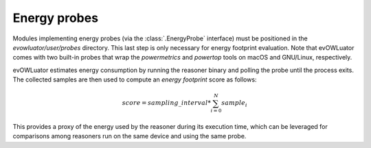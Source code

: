 =============
Energy probes
=============

Modules implementing energy probes (via the :class:`.EnergyProbe` interface) must be positioned
in the `evowluator/user/probes` directory. This last step is only necessary
for energy footprint evaluation. Note that evOWLuator comes with two built-in probes that wrap
the `powermetrics` and `powertop` tools on macOS and GNU/Linux, respectively.

evOWLuator estimates energy consumption by running the reasoner binary and polling the probe
until the process exits. The collected samples are then used to compute an *energy footprint*
score as follows:

.. math::

   score = sampling\_interval * \sum_{i=0}^N sample_i

This provides a proxy of the energy used by the reasoner during its execution time, which can be
leveraged for comparisons among reasoners run on the same device and using the same probe.

